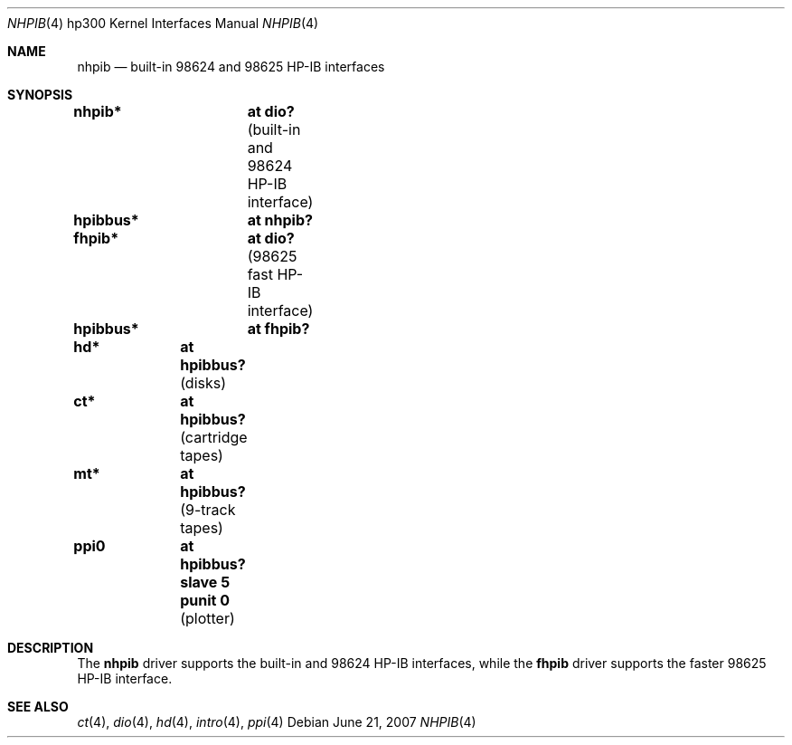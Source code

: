.\"	$OpenBSD: nhpib.4,v 1.7 2007/06/21 12:06:14 jmc Exp $
.\"     $NetBSD: hpib.4,v 1.2 2002/01/15 01:35:44 wiz Exp $
.\"
.\" Copyright (c) 2001 The NetBSD Foundation, Inc.
.\" All rights reserved.
.\"
.\" This code is derived from software contributed to The NetBSD Foundation
.\" by Gregory McGarry.
.\"
.\" Redistribution and use in source and binary forms, with or without
.\" modification, are permitted provided that the following conditions
.\" are met:
.\" 1. Redistributions of source code must retain the above copyright
.\"    notice, this list of conditions and the following disclaimer.
.\" 2. Redistributions in binary form must reproduce the above copyright
.\"    notice, this list of conditions and the following disclaimer in the
.\"    documentation and/or other materials provided with the distribution.
.\" 3. All advertising materials mentioning features or use of this software
.\"    must display the following acknowledgement:
.\"        This product includes software developed by the NetBSD
.\"        Foundation, Inc. and its contributors.
.\" 4. Neither the name of The NetBSD Foundation nor the names of its
.\"    contributors may be used to endorse or promote products derived
.\"    from this software without specific prior written permission.
.\"
.\" THIS SOFTWARE IS PROVIDED BY THE NETBSD FOUNDATION, INC. AND CONTRIBUTORS
.\" ``AS IS'' AND ANY EXPRESS OR IMPLIED WARRANTIES, INCLUDING, BUT NOT LIMITED
.\" TO, THE IMPLIED WARRANTIES OF MERCHANTABILITY AND FITNESS FOR A PARTICULAR
.\" PURPOSE ARE DISCLAIMED.  IN NO EVENT SHALL THE FOUNDATION OR CONTRIBUTORS
.\" BE LIABLE FOR ANY DIRECT, INDIRECT, INCIDENTAL, SPECIAL, EXEMPLARY, OR
.\" CONSEQUENTIAL DAMAGES (INCLUDING, BUT NOT LIMITED TO, PROCUREMENT OF
.\" SUBSTITUTE GOODS OR SERVICES; LOSS OF USE, DATA, OR PROFITS; OR BUSINESS
.\" INTERRUPTION) HOWEVER CAUSED AND ON ANY THEORY OF LIABILITY, WHETHER IN
.\" CONTRACT, STRICT LIABILITY, OR TORT (INCLUDING NEGLIGENCE OR OTHERWISE)
.\" ARISING IN ANY WAY OUT OF THE USE OF THIS SOFTWARE, EVEN IF ADVISED OF THE
.\" POSSIBILITY OF SUCH DAMAGE.
.\"
.Dd $Mdocdate: June 21 2007 $
.Dt NHPIB 4 hp300
.Os
.Sh NAME
.Nm nhpib
.Nd built-in 98624 and 98625 HP-IB interfaces
.Sh SYNOPSIS
.Cd "nhpib*	at dio?                " Pq "built-in and 98624 HP-IB interface"
.Cd "hpibbus*	at nhpib?"
.Cd "fhpib*	at dio?                " Pq "98625 fast HP-IB interface"
.Cd "hpibbus*	at fhpib?"
.Pp
.Cd "hd*	at hpibbus?                 " Pq "disks"
.Cd "ct*	at hpibbus?                 " Pq "cartridge tapes"
.Cd "mt*	at hpibbus?                 " Pq "9-track tapes"
.Cd "ppi0	at hpibbus? slave 5 punit 0 " Pq "plotter"
.Sh DESCRIPTION
The
.Nm
driver supports the built-in and 98624 HP-IB interfaces, while the
.Nm fhpib
driver supports the faster 98625 HP-IB interface.
.Sh SEE ALSO
.Xr \&ct 4 ,
.Xr dio 4 ,
.Xr hd 4 ,
.Xr intro 4 ,
.\" .Xr mt 4 ,
.Xr ppi 4
